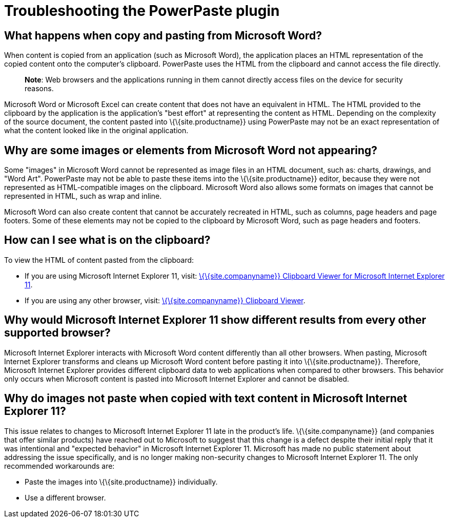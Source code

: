 = Troubleshooting the PowerPaste plugin

:title_nav: Troubleshooting

:description: Information on troubleshooting PowerPaste behavior.
:keywords: enterprise powerpaste power paste microsoft word excel google docs

== What happens when copy and pasting from Microsoft Word?

When content is copied from an application (such as Microsoft Word), the application places an HTML representation of the copied content onto the computer's clipboard. PowerPaste uses the HTML from the clipboard and cannot access the file directly.

____
*Note*: Web browsers and the applications running in them cannot directly access files on the device for security reasons.
____

Microsoft Word or Microsoft Excel can create content that does not have an equivalent in HTML. The HTML provided to the clipboard by the application is the application's "best effort" at representing the content as HTML. Depending on the complexity of the source document, the content pasted into \{\{site.productname}} using PowerPaste may not be an exact representation of what the content looked like in the original application.

== Why are some images or elements from Microsoft Word not appearing?

Some "images" in Microsoft Word cannot be represented as image files in an HTML document, such as: charts, drawings, and "Word Art". PowerPaste may not be able to paste these items into the \{\{site.productname}} editor, because they were not represented as HTML-compatible images on the clipboard. Microsoft Word also allows some formats on images that cannot be represented in HTML, such as wrap and inline.

Microsoft Word can also create content that cannot be accurately recreated in HTML, such as columns, page headers and page footers. Some of these elements may not be copied to the clipboard by Microsoft Word, such as page headers and footers.

== How can I see what is on the clipboard?

To view the HTML of content pasted from the clipboard:

* If you are using Microsoft Internet Explorer 11, visit: http://static.ephox.com/clipboard/clipboardtestie11.html[\{\{site.companyname}} Clipboard Viewer for Microsoft Internet Explorer 11].
* If you are using any other browser, visit: http://static.ephox.com/clipboard/clipboardtest.html[\{\{site.companyname}} Clipboard Viewer].

== Why would Microsoft Internet Explorer 11 show different results from every other supported browser?

Microsoft Internet Explorer interacts with Microsoft Word content differently than all other browsers. When pasting, Microsoft Internet Explorer transforms and cleans up Microsoft Word content before pasting it into \{\{site.productname}}. Therefore, Microsoft Internet Explorer provides different clipboard data to web applications when compared to other browsers. This behavior only occurs when Microsoft content is pasted into Microsoft Internet Explorer and cannot be disabled.

== Why do images not paste when copied with text content in Microsoft Internet Explorer 11?

This issue relates to changes to Microsoft Internet Explorer 11 late in the product’s life. \{\{site.companyname}} (and companies that offer similar products) have reached out to Microsoft to suggest that this change is a defect despite their initial reply that it was intentional and "expected behavior" in Microsoft Internet Explorer 11. Microsoft has made no public statement about addressing the issue specifically, and is no longer making non-security changes to Microsoft Internet Explorer 11. The only recommended workarounds are:

* Paste the images into \{\{site.productname}} individually.
* Use a different browser.
